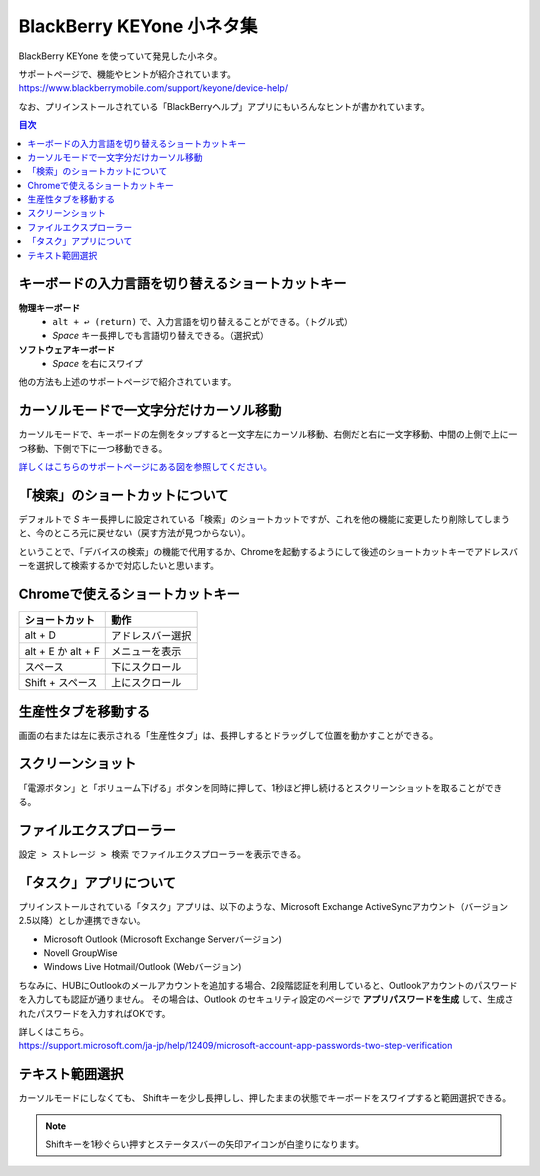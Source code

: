 .. post:: Aug 12, 2017
   :tags: blackberry
   :category: blog

BlackBerry KEYone 小ネタ集
==========================

BlackBerry KEYone を使っていて発見した小ネタ。

| サポートページで、機能やヒントが紹介されています。
| https://www.blackberrymobile.com/support/keyone/device-help/

なお、プリインストールされている「BlackBerryヘルプ」アプリにもいろんなヒントが書かれています。 


.. contents:: 目次
   :local:

.. update:: Oct 01, 2017

   * :ref:`text-selection` を追加


キーボードの入力言語を切り替えるショートカットキー
---------------------------------------------------

**物理キーボード**
   * ``alt + ↩︎ (return)`` で、入力言語を切り替えることができる。（トグル式）
   * *Space* キー長押しでも言語切り替えできる。（選択式）

**ソフトウェアキーボード**
   * *Space* を右にスワイプ

他の方法も上述のサポートページで紹介されています。


カーソルモードで一文字分だけカーソル移動
----------------------------------------

カーソルモードで、キーボードの左側をタップすると一文字左にカーソル移動、右側だと右に一文字移動、中間の上側で上に一つ移動、下側で下に一つ移動できる。 

`詳しくはこちらのサポートページにある図を参照してください。 <http://help.blackberry.com/ja/keyboard/latest/help/mar1427391285656.html>`_


「検索」のショートカットについて
--------------------------------

デフォルトで *S* キー長押しに設定されている「検索」のショートカットですが、これを他の機能に変更したり削除してしまうと、今のところ元に戻せない（戻す方法が見つからない）。

ということで、「デバイスの検索」の機能で代用するか、Chromeを起動するようにして後述のショートカットキーでアドレスバーを選択して検索するかで対応したいと思います。

.. update:: Jan 6, 2018

  最近のアップデートで、キーボードショートカットにアプリのショートカットを割り当てられるようになりました。それにより、キーボードショートカットの設定で Google アプリの *Search* を割り当てることで元に戻せます。


Chromeで使えるショートカットキー
---------------------------------

.. csv-table::
   :header-rows: 1

   ショートカット,     動作
   alt + D,            アドレスバー選択
   alt + E か alt + F, メニューを表示
   スペース,           下にスクロール 
   Shift + スペース,   上にスクロール 


生産性タブを移動する
--------------------

画面の右または左に表示される「生産性タブ」は、長押しするとドラッグして位置を動かすことができる。


スクリーンショット
-------------------

「電源ボタン」と「ボリューム下げる」ボタンを同時に押して、1秒ほど押し続けるとスクリーンショットを取ることができる。


ファイルエクスプローラー
------------------------

``設定 > ストレージ > 検索`` でファイルエクスプローラーを表示できる。

.. image:: images/fileexplorer1.png
   :scale: 50%
   
.. image:: images/fileexplorer2.png
   :scale: 50%

.. image:: images/fileexplorer3.png
   :scale: 50%


「タスク」アプリについて
------------------------

プリインストールされている「タスク」アプリは、以下のような、Microsoft Exchange ActiveSyncアカウント（バージョン2.5以降）としか連携できない。

* Microsoft Outlook (Microsoft Exchange Serverバージョン)
* Novell GroupWise
* Windows Live Hotmail/Outlook (Webバージョン)

ちなみに、HUBにOutlookのメールアカウントを追加する場合、2段階認証を利用していると、Outlookアカウントのパスワードを入力しても認証が通りません。
その場合は、Outlook のセキュリティ設定のページで **アプリパスワードを生成** して、生成されたパスワードを入力すればOKです。

| 詳しくはこちら。
| https://support.microsoft.com/ja-jp/help/12409/microsoft-account-app-passwords-two-step-verification

.. update:: Aug 15, 2017

   * Chromeのショートカットを追記
   * カーソルモードについて追記
   * 「タスク」アプリについて追記


.. _text-selection:

テキスト範囲選択
----------------

カーソルモードにしなくても、
Shiftキーを少し長押しし、押したままの状態でキーボードをスワイプすると範囲選択できる。

.. note::

   Shiftキーを1秒ぐらい押すとステータスバーの矢印アイコンが白塗りになります。


